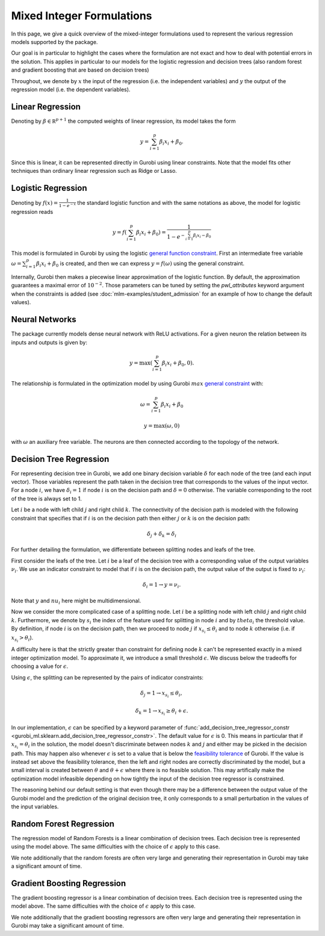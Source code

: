 Mixed Integer Formulations
##########################

In this page, we give a quick overview of the mixed-integer formulations used to
represent the various regression models supported by the package.

Our goal is in particular to highlight the cases where the formulation are not
exact and how to deal with potential errors in the solution. This applies in
particular to our models for the logistic regression and decision trees (also
random forest and gradient boosting that are based on decision trees)

Throughout,
we denote by :math:`x` the input of the regression (i.e. the independent variables)
and :math:`y` the output of the regression model (i.e. the dependent variables).


Linear Regression
=================

Denoting by :math:`\beta \in \mathbb R^{p+1}` the computed weights of linear regression,
its model takes the form

.. math::

  y = \sum_{i=1}^p \beta_i x_i + \beta_0.

Since this is linear, it can be represented directly in Gurobi using
linear constraints. Note that the model fits other techniques than ordinary linear
regression such as Ridge or Lasso.

Logistic Regression
===================

Denoting by :math:`f(x) = \frac{1}{1 - e^{-x}}` the standard logistic function
and with the same notations as above, the model for logistic regression reads

.. math::

  y = f(\sum_{i=1}^p \beta_i x_i + \beta_0) = \frac{1}{1 - e^{- \sum_{i=1}^p
  \beta_i x_i - \beta_0}}

This model is formulated in Gurobi by using the logistic
`general function
constraint
<https://www.gurobi.com/documentation/current/refman/constraints.html#subsubsection:GenConstrFunction>`_.
First an intermediate free variable :math:`\omega = \sum_{i=1}^p \beta_i x_i +
\beta_0` is created, and then we can express :math:`y = f(\omega)` using the
general constraint.

Internally, Gurobi then makes a piecewise linear approximation of the logistic
function. By default, the approximation guarantees a maximal error of
:math:`10^{-2}`. Those parameters can be tuned by setting the `pwl_attributes`
keyword argument when the constraints is added (see
:doc:`mlm-examples/student_admission` for an example of how to change the
default values).


Neural Networks
===============

The package currently models dense neural network with ReLU activations. For a
given neuron the relation between its inputs and outputs is given by:

.. math::

    y = \max(\sum_{i=1}^p \beta_i x_i + \beta_0, 0).

The relationship is formulated in the optimization model by using Gurobi
:math:`max` `general constraint
<https://www.gurobi.com/documentation/latest/refman/constraints.html#subsubsection:GeneralConstraints>`_
with:

.. math::

    & \omega = \sum_{i=1}^p \beta_i x_i + \beta_0

    & y = \max(\omega, 0)

with :math:`\omega` an auxiliary free variable. The neurons are then connected
according to the topology of the network.


Decision Tree Regression
========================

For representing decision tree in Gurobi, we add one binary decision variable
:math:`\delta` for each node of the tree (and each input vector). Those variables represent the path
taken in the decision tree that corresponds to the values of the input vector. For a node
:math:`i`, we have :math:`\delta_i = 1` if node :math:`i` is on the
decision path and :math:`\delta =0` otherwise. The variable corresponding to the root of the tree is
always set to 1.

Let :math:`i` be a node with left child :math:`j` and right child :math:`k`. The
connectivity of the decision path is modeled with the following constraint that
specifies that if :math:`i` is on the decision path then either :math:`j` or
:math:`k` is on the decision path:

.. math::

   \delta_j + \delta_k = \delta_i


For further detailing the formulation, we differentiate between splitting nodes
and leafs of the tree.

First consider the leafs of the tree. Let :math:`i` be a
leaf of the decision tree with a corresponding value of the output variables :math:`\nu_i`.
We use an indicator constraint to model that if :math:`i` is on the decision path, the output
value of the output is fixed to :math:`\nu_i`:

.. math::

   \delta_i = 1 \rightarrow y = \nu_i.

Note that :math:`y` and :math:`nu_i` here might be multidimensional.

Now we consider the more complicated case of a splitting node. Let :math:`i` be
a splitting node with left child :math:`j` and right child :math:`k`.
Furthermore, we denote by :math:`s_i` the index of the feature used for
splitting in node :math:`i` and by :math:`theta_i` the threshold value. By
definition, if node :math:`i` is on the decision path, then we proceed to node
:math:`j` if :math:`x_{s_i} \le \theta_i` and to node :math:`k` otherwise (i.e.
if :math:`x_{s_i} > \theta_i`).

A difficulty here is that the strictly greater than constraint for defining node
:math:`k` can't be represented exactly in a mixed integer optimization model. To
approximate it, we introduce a small threshold :math:`\epsilon`. We discuss
below the tradeoffs for choosing a value for :math:`\epsilon`.

Using :math:`\epsilon`, the splitting can be represented by the pairs of
indicator constraints:

.. math::

   & \delta_j = 1 \rightarrow x_{s_i} \le \theta_i,

   & \delta_k = 1 \rightarrow x_{s_i} \ge \theta_i + \epsilon.

In our implementation, :math:`\epsilon` can be specified by a keyword parameter
of :func:`add_decision_tree_regressor_constr <gurobi_ml.sklearn.add_decision_tree_regressor_constr>`. The default
value for :math:`\epsilon` is 0. This means in particular that if :math:`x_{s_i}
= \theta_i` in the solution, the model doesn't discriminate between nodes
:math:`k` and :math:`j` and either may be picked in the decision path. This may
happen also whenever :math:`\epsilon` is set to a value that is below the
`feasibility tolerance
<https://www.gurobi.com/documentation/current/refman/feasibilitytol.html#parameter:FeasibilityTol>`_
of Gurobi. If the value is instead set above the feasibility tolerance, then the
left and right nodes are correctly discriminated by the model, but a small
interval is created between :math:`\theta` and :math:`\theta + \epsilon` where
there is no feasible solution. This may artifically make the optimization model infeasible
depending on how tightly the input of the decision tree regressor is
constrained.

The reasoning behind our default setting is that even though there may be a
difference between the output value of the Gurobi model and the prediction of
the original decision tree, it only corresponds to a small perturbation in the
values of the input variables.

Random Forest Regression
========================

The regression model of Random Forests is a linear combination of decision trees.
Each decision tree is represented using the model above. The same difficulties
with the choice of :math:`\epsilon` apply to this case.

We note additionally that the random forests are often very large and generating
their representation in Gurobi may take a significant amount of time.

Gradient Boosting Regression
============================

The gradient boosting regressor is a linear combination of decision trees. Each
decision tree is represented using the model above. The same difficulties with
the choice of :math:`\epsilon` apply to this case.

We note additionally that the gradient boosting regressors are often very large
and generating their representation in Gurobi may take a significant amount of
time.
